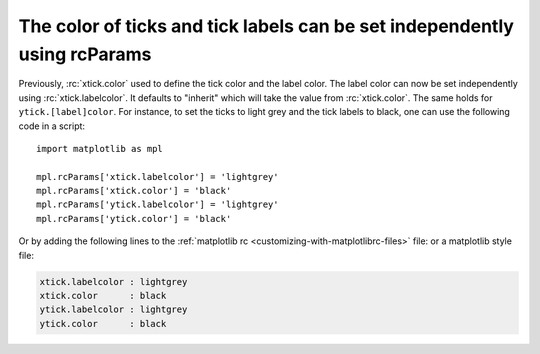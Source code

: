 The color of ticks and tick labels can be set independently using rcParams
--------------------------------------------------------------------------

Previously, :rc:`xtick.color` used to define the tick color and the label color. 
The label color can now be set independently using
:rc:`xtick.labelcolor`. It defaults to "inherit" which will take the value
from :rc:`xtick.color`. The same holds for ``ytick.[label]color``.
For instance, to set the ticks to light grey and the tick labels
to black, one can use the following code in a script::


    import matplotlib as mpl

    mpl.rcParams['xtick.labelcolor'] = 'lightgrey'
    mpl.rcParams['xtick.color'] = 'black'
    mpl.rcParams['ytick.labelcolor'] = 'lightgrey'
    mpl.rcParams['ytick.color'] = 'black'


Or by adding the following lines to the
:ref:`matplotlib rc <customizing-with-matplotlibrc-files>` file: or a
matplotlib style file:


.. code-block:: none

   xtick.labelcolor : lightgrey
   xtick.color      : black
   ytick.labelcolor : lightgrey
   ytick.color      : black
